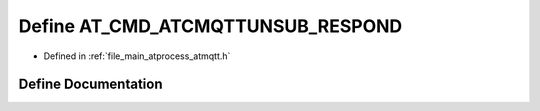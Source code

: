 .. _exhale_define_atmqtt_8h_1a38eeee79a0edf113cac383c676de3a75:

Define AT_CMD_ATCMQTTUNSUB_RESPOND
==================================

- Defined in :ref:`file_main_atprocess_atmqtt.h`


Define Documentation
--------------------


.. doxygendefine:: AT_CMD_ATCMQTTUNSUB_RESPOND
